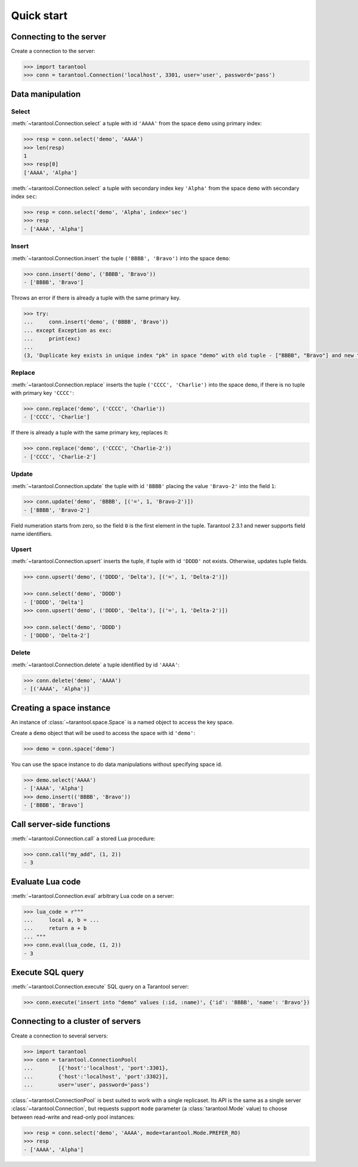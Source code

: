 Quick start
===========

Connecting to the server
------------------------

Create a connection to the server:

.. code-block:: python

    >>> import tarantool
    >>> conn = tarantool.Connection('localhost', 3301, user='user', password='pass')

Data manipulation
-----------------

Select
^^^^^^

:meth:`~tarantool.Connection.select` a tuple with id ``'AAAA'`` from
the space ``demo`` using primary index:

.. code-block:: python

    >>> resp = conn.select('demo', 'AAAA')
    >>> len(resp)
    1
    >>> resp[0]
    ['AAAA', 'Alpha']

:meth:`~tarantool.Connection.select` a tuple with secondary index
key ``'Alpha'`` from the space ``demo`` with secondary index ``sec``:

.. code-block:: python

    >>> resp = conn.select('demo', 'Alpha', index='sec')
    >>> resp
    - ['AAAA', 'Alpha']

Insert
^^^^^^

:meth:`~tarantool.Connection.insert` the tuple ``('BBBB', 'Bravo')``
into the space ``demo``:

.. code-block:: python

    >>> conn.insert('demo', ('BBBB', 'Bravo'))
    - ['BBBB', 'Bravo']

Throws an error if there is already a tuple with the same primary key.

.. code-block:: python

    >>> try:
    ...     conn.insert('demo', ('BBBB', 'Bravo'))
    ... except Exception as exc:
    ...     print(exc)
    ... 
    (3, 'Duplicate key exists in unique index "pk" in space "demo" with old tuple - ["BBBB", "Bravo"] and new tuple - ["BBBB", "Bravo"]')

Replace
^^^^^^^

:meth:`~tarantool.Connection.replace` inserts the tuple
``('CCCC', 'Charlie')`` into the space ``demo``, if there is no tuple
with primary key ``'CCCC'``:

.. code-block:: python

    >>> conn.replace('demo', ('CCCC', 'Charlie'))
    - ['CCCC', 'Charlie']

If there is already a tuple with the same primary key, replaces it:

.. code-block:: python

    >>> conn.replace('demo', ('CCCC', 'Charlie-2'))
    - ['CCCC', 'Charlie-2']

Update
^^^^^^

:meth:`~tarantool.Connection.update` the tuple with id ``'BBBB'`` placing
the value ``'Bravo-2'`` into the field ``1``:

.. code-block:: python

    >>> conn.update('demo', 'BBBB', [('=', 1, 'Bravo-2')])
    - ['BBBB', 'Bravo-2']

Field numeration starts from zero, so the field ``0`` is the first element
in the tuple. Tarantool 2.3.1 and newer supports field name identifiers.

Upsert
^^^^^^

:meth:`~tarantool.Connection.upsert` inserts the tuple, if tuple with
id ``'DDDD'`` not exists. Otherwise, updates tuple fields.

.. code-block:: python

    >>> conn.upsert('demo', ('DDDD', 'Delta'), [('=', 1, 'Delta-2')])

    >>> conn.select('demo', 'DDDD')
    - ['DDDD', 'Delta']
    >>> conn.upsert('demo', ('DDDD', 'Delta'), [('=', 1, 'Delta-2')])

    >>> conn.select('demo', 'DDDD')
    - ['DDDD', 'Delta-2']

Delete
^^^^^^

:meth:`~tarantool.Connection.delete` a tuple identified by id ``'AAAA'``:

.. code-block:: python

    >>> conn.delete('demo', 'AAAA')
    - [('AAAA', 'Alpha')]

Creating a space instance
-------------------------

An instance of :class:`~tarantool.space.Space` is a named object to access
the key space.

Create a ``demo`` object that will be used to access the space 
with id ``'demo'``:

.. code-block:: python

    >>> demo = conn.space('demo')

You can use the space instance to do data manipulations without
specifying space id.

.. code-block:: python

    >>> demo.select('AAAA')
    - ['AAAA', 'Alpha']
    >>> demo.insert(('BBBB', 'Bravo'))
    - ['BBBB', 'Bravo']

Call server-side functions
--------------------------

:meth:`~tarantool.Connection.call` a stored Lua procedure:

.. code-block:: python

    >>> conn.call("my_add", (1, 2))
    - 3

Evaluate Lua code
-----------------

:meth:`~tarantool.Connection.eval` arbitrary Lua code on a server:

.. code-block:: python

    >>> lua_code = r"""
    ...     local a, b = ...
    ...     return a + b
    ... """
    >>> conn.eval(lua_code, (1, 2))
    - 3

Execute SQL query
-----------------

:meth:`~tarantool.Connection.execute` SQL query on a Tarantool server:

.. code-block:: python

    >>> conn.execute('insert into "demo" values (:id, :name)', {'id': 'BBBB', 'name': 'Bravo'})


Connecting to a cluster of servers
----------------------------------

Create a connection to several servers:

.. code-block:: python

    >>> import tarantool
    >>> conn = tarantool.ConnectionPool(
    ...        [{'host':'localhost', 'port':3301},
    ...        {'host':'localhost', 'port':3302}],
    ...        user='user', password='pass')

:class:`~tarantool.ConnectionPool` is best suited to work with
a single replicaset. Its API is the same as a single server
:class:`~tarantool.Connection`, but requests support ``mode``
parameter (a :class:`tarantool.Mode` value) to choose between
read-write and read-only pool instances:

.. code-block:: python

    >>> resp = conn.select('demo', 'AAAA', mode=tarantool.Mode.PREFER_RO)
    >>> resp
    - ['AAAA', 'Alpha']
